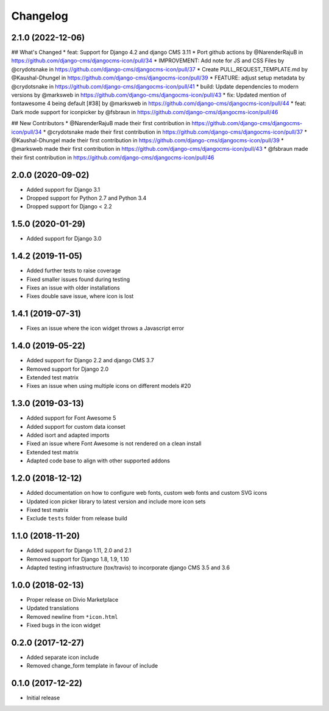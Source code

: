 =========
Changelog
=========


2.1.0 (2022-12-06)
==================

## What's Changed
* feat: Support for Django 4.2 and django CMS 3.11
* Port github actions by @NarenderRajuB in https://github.com/django-cms/djangocms-icon/pull/34
* IMPROVEMENT: Add note for JS and CSS Files by @crydotsnake in https://github.com/django-cms/djangocms-icon/pull/37
* Create PULL_REQUEST_TEMPLATE.md by @Kaushal-Dhungel in https://github.com/django-cms/djangocms-icon/pull/39
* FEATURE: adjust setup metadata by @crydotsnake in https://github.com/django-cms/djangocms-icon/pull/41
* build: Update dependencies to modern versions by @marksweb in https://github.com/django-cms/djangocms-icon/pull/43
* fix: Updated mention of fontawesome 4 being default [#38] by @marksweb in https://github.com/django-cms/djangocms-icon/pull/44
* feat: Dark mode support for iconpicker by @fsbraun in https://github.com/django-cms/djangocms-icon/pull/46

## New Contributors
* @NarenderRajuB made their first contribution in https://github.com/django-cms/djangocms-icon/pull/34
* @crydotsnake made their first contribution in https://github.com/django-cms/djangocms-icon/pull/37
* @Kaushal-Dhungel made their first contribution in https://github.com/django-cms/djangocms-icon/pull/39
* @marksweb made their first contribution in https://github.com/django-cms/djangocms-icon/pull/43
* @fsbraun made their first contribution in https://github.com/django-cms/djangocms-icon/pull/46

2.0.0 (2020-09-02)
==================

* Added support for Django 3.1
* Dropped support for Python 2.7 and Python 3.4
* Dropped support for Django < 2.2


1.5.0 (2020-01-29)
==================

* Added support for Django 3.0


1.4.2 (2019-11-05)
==================

* Added further tests to raise coverage
* Fixed smaller issues found during testing
* Fixes an issue with older installations
* Fixes double save issue, where icon is lost


1.4.1 (2019-07-31)
==================

* Fixes an issue where the icon widget throws a Javascript error


1.4.0 (2019-05-22)
==================

* Added support for Django 2.2 and django CMS 3.7
* Removed support for Django 2.0
* Extended test matrix
* Fixes an issue when using multiple icons on different models #20


1.3.0 (2019-03-13)
==================

* Added support for Font Awesome 5
* Added support for custom data iconset
* Added isort and adapted imports
* Fixed an issue where Font Awesome is not rendered on a clean install
* Extended test matrix
* Adapted code base to align with other supported addons


1.2.0 (2018-12-12)
==================

* Added documentation on how to configure web fonts, custom web fonts and
  custom SVG icons
* Updated icon picker library to latest version and include more icon sets
* Fixed test matrix
* Exclude ``tests`` folder from release build


1.1.0 (2018-11-20)
==================

* Added support for Django 1.11, 2.0 and 2.1
* Removed support for Django 1.8, 1.9, 1.10
* Adapted testing infrastructure (tox/travis) to incorporate
  django CMS 3.5 and 3.6


1.0.0 (2018-02-13)
==================

* Proper release on Divio Marketplace
* Updated translations
* Removed newline from ``*icon.html``
* Fixed bugs in the icon widget


0.2.0 (2017-12-27)
==================

* Added separate icon include
* Removed change_form template in favour of include


0.1.0 (2017-12-22)
==================

* Initial release
